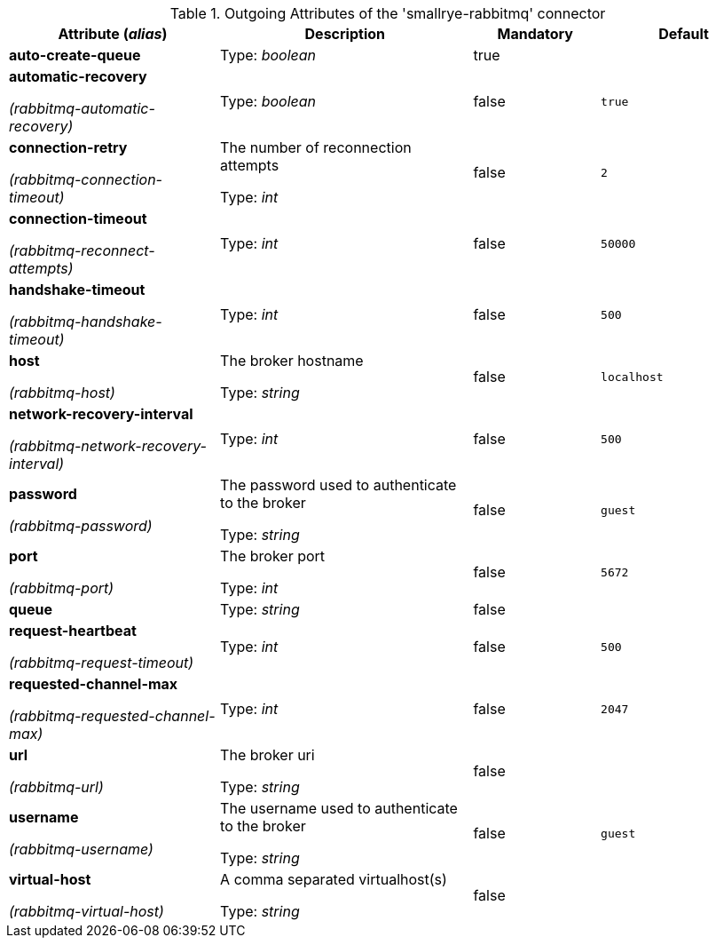 .Outgoing Attributes of the 'smallrye-rabbitmq' connector
[cols="25, 30, 15, 20",options="header"]
|===
|Attribute (_alias_) | Description | Mandatory | Default

| *auto-create-queue* | 

Type: _boolean_ | true | 

| *automatic-recovery*

_(rabbitmq-automatic-recovery)_ | 

Type: _boolean_ | false | `true`

| *connection-retry*

_(rabbitmq-connection-timeout)_ | The number of reconnection attempts

Type: _int_ | false | `2`

| *connection-timeout*

_(rabbitmq-reconnect-attempts)_ | 

Type: _int_ | false | `50000`

| *handshake-timeout*

_(rabbitmq-handshake-timeout)_ | 

Type: _int_ | false | `500`

| *host*

_(rabbitmq-host)_ | The broker hostname

Type: _string_ | false | `localhost`

| *network-recovery-interval*

_(rabbitmq-network-recovery-interval)_ | 

Type: _int_ | false | `500`

| *password*

_(rabbitmq-password)_ | The password used to authenticate to the broker

Type: _string_ | false | `guest`

| *port*

_(rabbitmq-port)_ | The broker port

Type: _int_ | false | `5672`

| *queue* | 

Type: _string_ | false | 

| *request-heartbeat*

_(rabbitmq-request-timeout)_ | 

Type: _int_ | false | `500`

| *requested-channel-max*

_(rabbitmq-requested-channel-max)_ | 

Type: _int_ | false | `2047`

| *url*

_(rabbitmq-url)_ | The broker uri

Type: _string_ | false | 

| *username*

_(rabbitmq-username)_ | The username used to authenticate to the broker

Type: _string_ | false | `guest`

| *virtual-host*

_(rabbitmq-virtual-host)_ | A comma separated virtualhost(s)

Type: _string_ | false | 

|===
